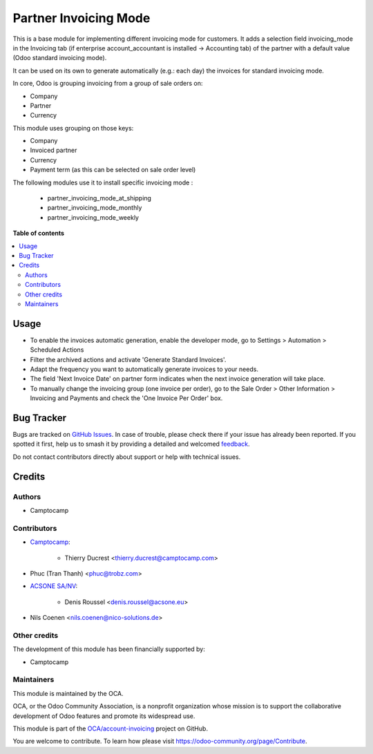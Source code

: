 ======================
Partner Invoicing Mode
======================

.. 
   !!!!!!!!!!!!!!!!!!!!!!!!!!!!!!!!!!!!!!!!!!!!!!!!!!!!
   !! This file is generated by oca-gen-addon-readme !!
   !! changes will be overwritten.                   !!
   !!!!!!!!!!!!!!!!!!!!!!!!!!!!!!!!!!!!!!!!!!!!!!!!!!!!
   !! source digest: sha256:d7f174fdf9965f280543d0028ee17725bf9e0c277518a0ea6c646d3c27c3a86c
   !!!!!!!!!!!!!!!!!!!!!!!!!!!!!!!!!!!!!!!!!!!!!!!!!!!!

.. |badge1| image:: https://img.shields.io/badge/maturity-Beta-yellow.png
    :target: https://odoo-community.org/page/development-status
    :alt: Beta
.. |badge2| image:: https://img.shields.io/badge/licence-AGPL--3-blue.png
    :target: http://www.gnu.org/licenses/agpl-3.0-standalone.html
    :alt: License: AGPL-3
.. |badge3| image:: https://img.shields.io/badge/github-OCA%2Faccount--invoicing-lightgray.png?logo=github
    :target: https://github.com/OCA/account-invoicing/tree/17.0/partner_invoicing_mode
    :alt: OCA/account-invoicing
.. |badge4| image:: https://img.shields.io/badge/weblate-Translate%20me-F47D42.png
    :target: https://translation.odoo-community.org/projects/account-invoicing-17-0/account-invoicing-17-0-partner_invoicing_mode
    :alt: Translate me on Weblate
.. |badge5| image:: https://img.shields.io/badge/runboat-Try%20me-875A7B.png
    :target: https://runboat.odoo-community.org/builds?repo=OCA/account-invoicing&target_branch=17.0
    :alt: Try me on Runboat

|badge1| |badge2| |badge3| |badge4| |badge5|

This is a base module for implementing different invoicing mode for
customers. It adds a selection field invoicing_mode in the Invoicing tab
(if enterprise account_accountant is installed -> Accounting tab) of the
partner with a default value (Odoo standard invoicing mode).

It can be used on its own to generate automatically (e.g.: each day) the
invoices for standard invoicing mode.

In core, Odoo is grouping invoicing from a group of sale orders on:

-  Company
-  Partner
-  Currency

This module uses grouping on those keys:

-  Company
-  Invoiced partner
-  Currency
-  Payment term (as this can be selected on sale order level)

The following modules use it to install specific invoicing mode :

   -  partner_invoicing_mode_at_shipping
   -  partner_invoicing_mode_monthly
   -  partner_invoicing_mode_weekly

**Table of contents**

.. contents::
   :local:

Usage
=====

-  To enable the invoices automatic generation, enable the developer
   mode, go to Settings > Automation > Scheduled Actions
-  Filter the archived actions and activate 'Generate Standard
   Invoices'.
-  Adapt the frequency you want to automatically generate invoices to
   your needs.
-  The field 'Next Invoice Date' on partner form indicates when the next
   invoice generation will take place.
-  To manually change the invoicing group (one invoice per order), go to
   the Sale Order > Other Information > Invoicing and Payments and check
   the 'One Invoice Per Order' box.

Bug Tracker
===========

Bugs are tracked on `GitHub Issues <https://github.com/OCA/account-invoicing/issues>`_.
In case of trouble, please check there if your issue has already been reported.
If you spotted it first, help us to smash it by providing a detailed and welcomed
`feedback <https://github.com/OCA/account-invoicing/issues/new?body=module:%20partner_invoicing_mode%0Aversion:%2017.0%0A%0A**Steps%20to%20reproduce**%0A-%20...%0A%0A**Current%20behavior**%0A%0A**Expected%20behavior**>`_.

Do not contact contributors directly about support or help with technical issues.

Credits
=======

Authors
-------

* Camptocamp

Contributors
------------

-  `Camptocamp <https://www.camptocamp.com>`__:

      -  Thierry Ducrest <thierry.ducrest@camptocamp.com>

-  Phuc (Tran Thanh) <phuc@trobz.com>

-  `ACSONE SA/NV <https://acsone.eu>`__:

      -  Denis Roussel <denis.roussel@acsone.eu>

-  Nils Coenen <nils.coenen@nico-solutions.de>

Other credits
-------------

The development of this module has been financially supported by:

-  Camptocamp

Maintainers
-----------

This module is maintained by the OCA.

.. image:: https://odoo-community.org/logo.png
   :alt: Odoo Community Association
   :target: https://odoo-community.org

OCA, or the Odoo Community Association, is a nonprofit organization whose
mission is to support the collaborative development of Odoo features and
promote its widespread use.

This module is part of the `OCA/account-invoicing <https://github.com/OCA/account-invoicing/tree/17.0/partner_invoicing_mode>`_ project on GitHub.

You are welcome to contribute. To learn how please visit https://odoo-community.org/page/Contribute.
